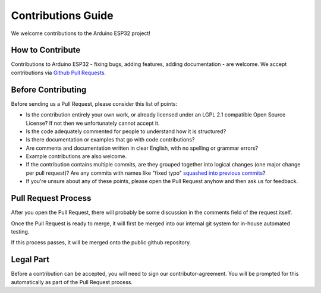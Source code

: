 ###################
Contributions Guide
###################

We welcome contributions to the Arduino ESP32 project!

How to Contribute
-----------------

Contributions to Arduino ESP32 - fixing bugs, adding features, adding documentation - are welcome. We accept contributions via `Github Pull Requests <https://help.github.com/en/github/collaborating-with-issues-and-pull-requests/about-pull-requests>`_.

Before Contributing
-------------------

Before sending us a Pull Request, please consider this list of points:

* Is the contribution entirely your own work, or already licensed under an LGPL 2.1 compatible Open Source License? If not then we unfortunately cannot accept it.

* Is the code adequately commented for people to understand how it is structured?

* Is there documentation or examples that go with code contributions? 

* Are comments and documentation written in clear English, with no spelling or grammar errors?

* Example contributions are also welcome.

* If the contribution contains multiple commits, are they grouped together into logical changes (one major change per pull request)? Are any commits with names like "fixed typo" `squashed into previous commits <https://eli.thegreenplace.net/2014/02/19/squashing-github-pull-requests-into-a-single-commit/>`_?

* If you're unsure about any of these points, please open the Pull Request anyhow and then ask us for feedback.

Pull Request Process
--------------------

After you open the Pull Request, there will probably be some discussion in the comments field of the request itself.

Once the Pull Request is ready to merge, it will first be merged into our internal git system for in-house automated testing.

If this process passes, it will be merged onto the public github repository.

Legal Part
----------

Before a contribution can be accepted, you will need to sign our contributor-agreement. You will be prompted for this automatically as part of the Pull Request process.

